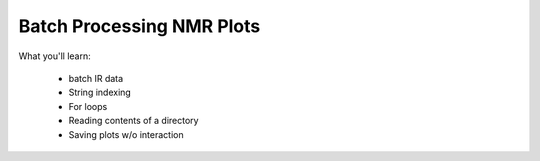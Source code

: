 Batch Processing NMR Plots
==========================

What you'll learn:

  * batch IR data
  * String indexing
  * For loops
  * Reading contents of a directory
  * Saving plots w/o interaction

